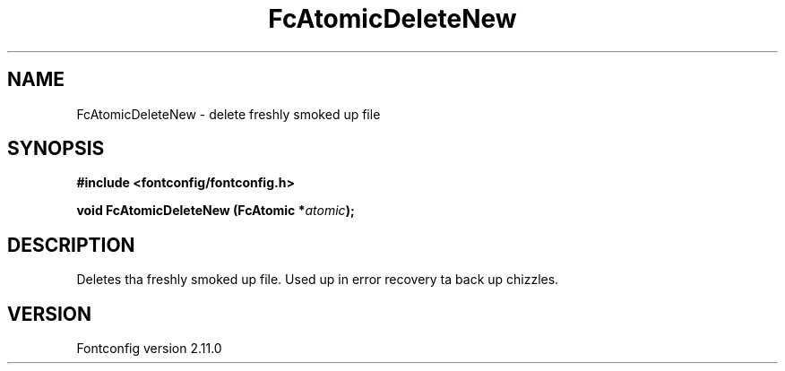 .\" auto-generated by docbook2man-spec from docbook-utils package
.TH "FcAtomicDeleteNew" "3" "11 10月 2013" "" ""
.SH NAME
FcAtomicDeleteNew \- delete freshly smoked up file
.SH SYNOPSIS
.nf
\fB#include <fontconfig/fontconfig.h>
.sp
void FcAtomicDeleteNew (FcAtomic *\fIatomic\fB);
.fi\fR
.SH "DESCRIPTION"
.PP
Deletes tha freshly smoked up file. Used up in error recovery ta back up chizzles.
.SH "VERSION"
.PP
Fontconfig version 2.11.0
